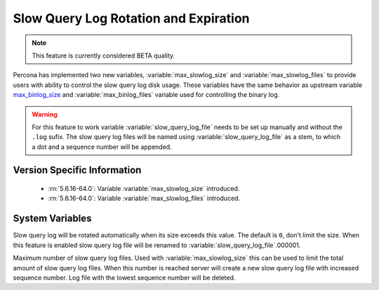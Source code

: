 .. _slowlog_rotation:

========================================
 Slow Query Log Rotation and Expiration
========================================

.. note:: 

   This feature is currently considered BETA quality.

Percona has implemented two new variables, :variable:`max_slowlog_size` and :variable:`max_slowlog_files` to provide users with ability to control the slow query log disk usage. These variables have the same behavior as upstream variable `max_binlog_size <https://dev.mysql.com/doc/refman/5.6/en/replication-options-binary-log.html#sysvar_max_binlog_size>`_ and :variable:`max_binlog_files` variable used for controlling the binary log.

.. warning::

   For this feature to work variable :variable:`slow_query_log_file` needs to be set up manually and without the ``.log`` sufix. The slow query log files will be named using :variable:`slow_query_log_file` as a stem, to which a dot and a sequence number will be appended.

Version Specific Information
============================

  * :rn:`5.6.16-64.0`:
    Variable :variable:`max_slowlog_size` introduced.

  * :rn:`5.6.16-64.0`:
    Variable :variable:`max_slowlog_files` introduced.

System Variables
================

.. variable:: max_slowlog_size

     :version 5.6.16-64.0: Introduced.
     :cli: Yes
     :conf: Yes
     :scope: Global
     :dyn: Yes
     :vartype: numeric
     :default: 0 (unlimited)
     :range: 4096 - 1073741824

Slow query log will be rotated automatically when its size exceeds this value. The default is ``0``, don't limit the size. When this feature is enabled slow query log file will be renamed to :variable:`slow_query_log_file`.000001. 

.. variable:: max_slowlog_files

     :version 5.6.16-64.0: Introduced.
     :cli: Yes
     :conf: Yes
     :scope: Global
     :dyn: Yes
     :vartype: numeric
     :default: 0 (unlimited)
     :range: 0 - 102400

Maximum number of slow query log files. Used with :variable:`max_slowlog_size` this can be used to limit the total amount of slow query log files. When this number is reached server will create a new slow query log file with increased sequence number. Log file with the lowest sequence number will be deleted.
